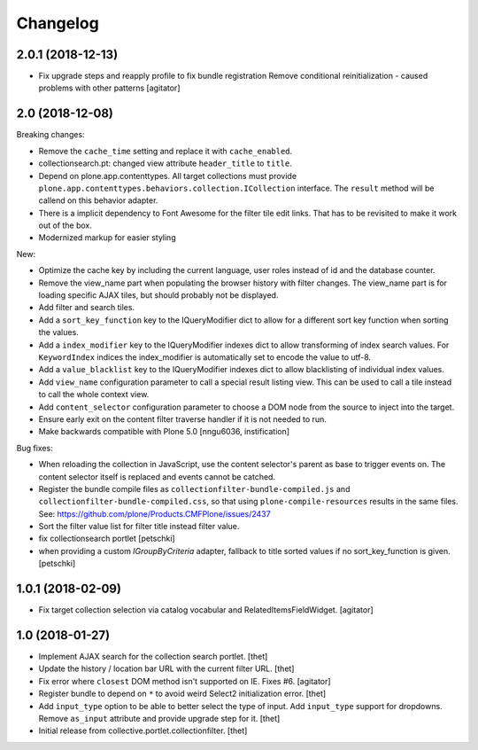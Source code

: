 Changelog
=========

2.0.1 (2018-12-13)
------------------

- Fix upgrade steps and reapply profile to fix bundle registration
  Remove conditional reinitialization - caused problems with other patterns
  [agitator]


2.0 (2018-12-08)
----------------

Breaking changes:

- Remove the ``cache_time`` setting and replace it with ``cache_enabled``.

- collectionsearch.pt: changed view attribute ``header_title`` to ``title``.

- Depend on plone.app.contenttypes.
  All target collections must provide ``plone.app.contenttypes.behaviors.collection.ICollection`` interface.
  The ``result`` method will be callend on this behavior adapter.

- There is a implicit dependency to Font Awesome for the filter tile edit links.
  That has to be revisited to make it work out of the box.

- Modernized markup for easier styling

New:

- Optimize the cache key by including the current language, user roles instead of id and the database counter.

- Remove the view_name part when populating the browser history with filter changes.
  The view_name part is for loading specific AJAX tiles, but should probably not be displayed.

- Add filter and search tiles.

- Add a ``sort_key_function`` key to the IQueryModifier dict to allow for a different sort key function when sorting the values.

- Add a ``index_modifier`` key to the IQueryModifier indexes dict to allow transforming of index search values.
  For ``KeywordIndex`` indices the index_modifier is automatically set to encode the value to utf-8.

- Add a ``value_blacklist`` key to the IQueryModifier indexes dict to allow blacklisting of individual index values.

- Add ``view_name`` configuration parameter to call a special result listing view.
  This can be used to call a tile instead to call the whole context view.

- Add ``content_selector`` configuration parameter to choose a DOM node from the source to inject into the target.

- Ensure early exit on the content filter traverse handler if it is not needed to run.

- Make backwards compatible with Plone 5.0
  [nngu6036, instification]

Bug fixes:

- When reloading the collection in JavaScript, use the content selector's parent as base to trigger events on.
  The content selector itself is replaced and events cannot be catched.

- Register the bundle compile files as ``collectionfilter-bundle-compiled.js`` and ``collectionfilter-bundle-compiled.css``, so that using ``plone-compile-resources`` results in the same files.
  See: https://github.com/plone/Products.CMFPlone/issues/2437

- Sort the filter value list for filter title instead filter value.

- fix collectionsearch portlet
  [petschki]

- when providing a custom `IGroupByCriteria` adapter, fallback to title sorted values if no sort_key_function is given.
  [petschki]


1.0.1 (2018-02-09)
------------------

- Fix target collection selection via catalog vocabular and RelatedItemsFieldWidget.
  [agitator]


1.0 (2018-01-27)
----------------

- Implement AJAX search for the collection search portlet.
  [thet]

- Update the history / location bar URL with the current filter URL.
  [thet]

- Fix error where ``closest`` DOM method isn't supported on IE.
  Fixes #6.
  [agitator]

- Register bundle to depend on ``*`` to avoid weird Select2 initialization error.
  [thet]

- Add ``input_type`` option to be able to better select the type of input.
  Add ``input_type`` support for dropdowns.
  Remove ``as_input`` attribute and provide upgrade step for it.
  [thet]

- Initial release from collective.portlet.collectionfilter.
  [thet]
